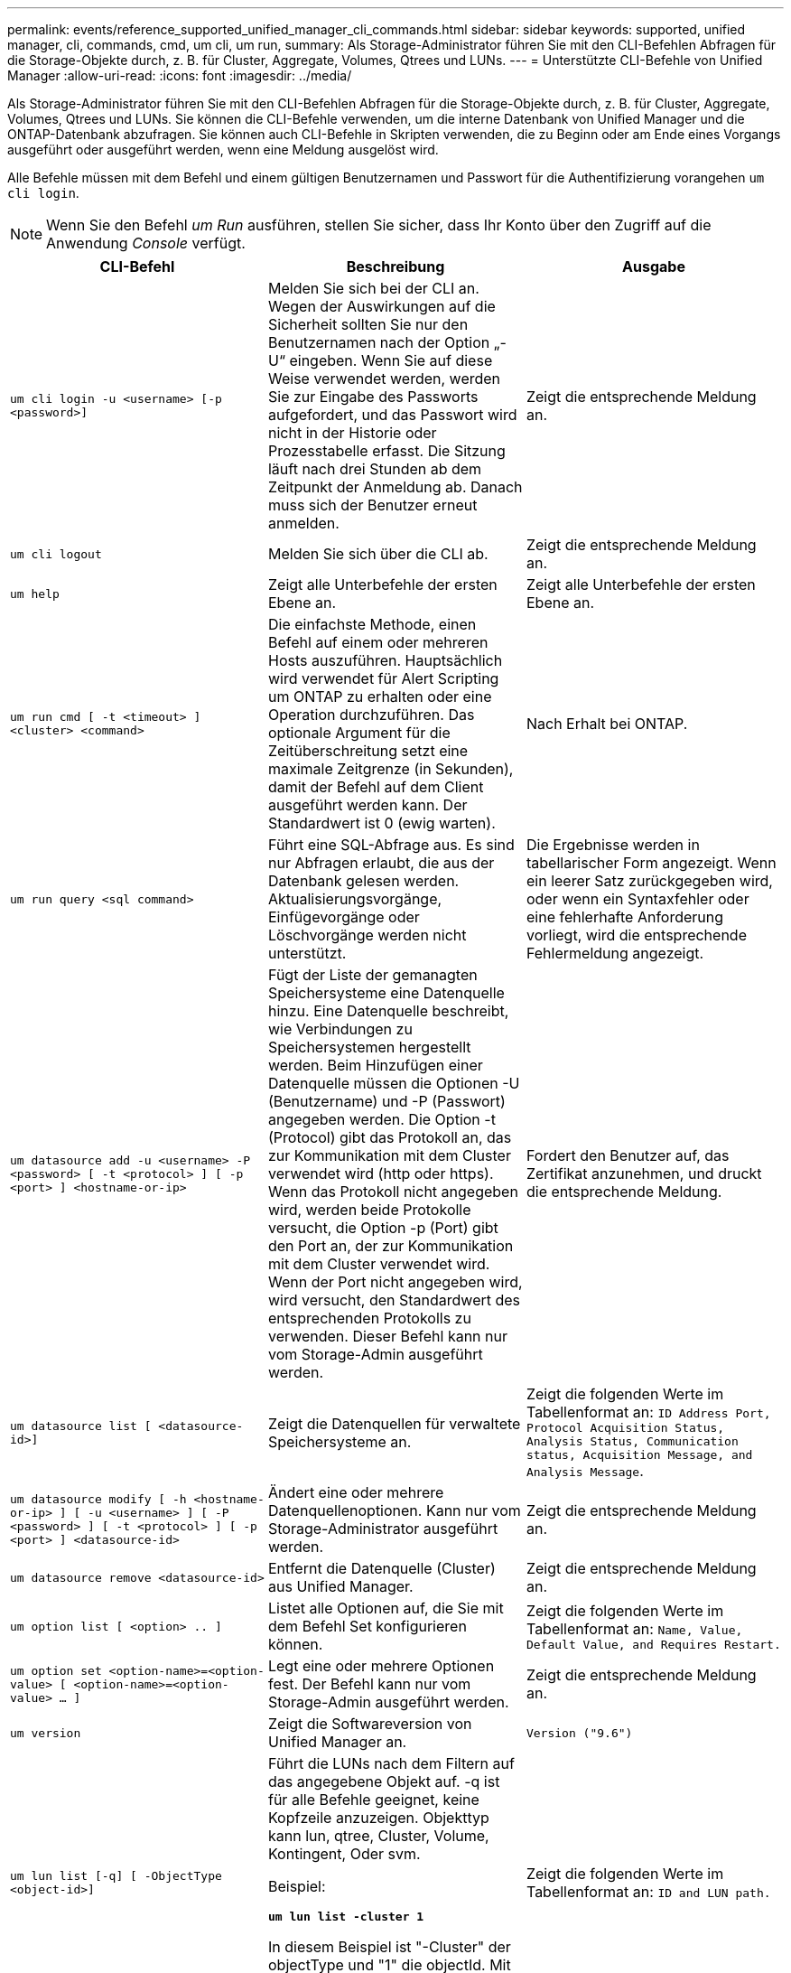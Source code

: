 ---
permalink: events/reference_supported_unified_manager_cli_commands.html 
sidebar: sidebar 
keywords: supported, unified manager, cli, commands, cmd, um cli, um run, 
summary: Als Storage-Administrator führen Sie mit den CLI-Befehlen Abfragen für die Storage-Objekte durch, z. B. für Cluster, Aggregate, Volumes, Qtrees und LUNs. 
---
= Unterstützte CLI-Befehle von Unified Manager
:allow-uri-read: 
:icons: font
:imagesdir: ../media/


[role="lead"]
Als Storage-Administrator führen Sie mit den CLI-Befehlen Abfragen für die Storage-Objekte durch, z. B. für Cluster, Aggregate, Volumes, Qtrees und LUNs. Sie können die CLI-Befehle verwenden, um die interne Datenbank von Unified Manager und die ONTAP-Datenbank abzufragen. Sie können auch CLI-Befehle in Skripten verwenden, die zu Beginn oder am Ende eines Vorgangs ausgeführt oder ausgeführt werden, wenn eine Meldung ausgelöst wird.

Alle Befehle müssen mit dem Befehl und einem gültigen Benutzernamen und Passwort für die Authentifizierung vorangehen `um cli login`.


NOTE: Wenn Sie den Befehl _um Run_ ausführen, stellen Sie sicher, dass Ihr Konto über den Zugriff auf die Anwendung _Console_ verfügt.

|===
| CLI-Befehl | Beschreibung | Ausgabe 


 a| 
`um cli login -u <username> [-p <password>]`
 a| 
Melden Sie sich bei der CLI an. Wegen der Auswirkungen auf die Sicherheit sollten Sie nur den Benutzernamen nach der Option „-U“ eingeben. Wenn Sie auf diese Weise verwendet werden, werden Sie zur Eingabe des Passworts aufgefordert, und das Passwort wird nicht in der Historie oder Prozesstabelle erfasst. Die Sitzung läuft nach drei Stunden ab dem Zeitpunkt der Anmeldung ab. Danach muss sich der Benutzer erneut anmelden.
 a| 
Zeigt die entsprechende Meldung an.



 a| 
`um cli logout`
 a| 
Melden Sie sich über die CLI ab.
 a| 
Zeigt die entsprechende Meldung an.



 a| 
`um help`
 a| 
Zeigt alle Unterbefehle der ersten Ebene an.
 a| 
Zeigt alle Unterbefehle der ersten Ebene an.



 a| 
`um run cmd [ -t <timeout> ] <cluster> <command>`
 a| 
Die einfachste Methode, einen Befehl auf einem oder mehreren Hosts auszuführen. Hauptsächlich wird verwendet für Alert Scripting um ONTAP zu erhalten oder eine Operation durchzuführen. Das optionale Argument für die Zeitüberschreitung setzt eine maximale Zeitgrenze (in Sekunden), damit der Befehl auf dem Client ausgeführt werden kann. Der Standardwert ist 0 (ewig warten).
 a| 
Nach Erhalt bei ONTAP.



 a| 
`um run query <sql command>`
 a| 
Führt eine SQL-Abfrage aus. Es sind nur Abfragen erlaubt, die aus der Datenbank gelesen werden. Aktualisierungsvorgänge, Einfügevorgänge oder Löschvorgänge werden nicht unterstützt.
 a| 
Die Ergebnisse werden in tabellarischer Form angezeigt. Wenn ein leerer Satz zurückgegeben wird, oder wenn ein Syntaxfehler oder eine fehlerhafte Anforderung vorliegt, wird die entsprechende Fehlermeldung angezeigt.



 a| 
`um datasource add -u <username> -P <password> [ -t <protocol> ] [ -p <port> ] <hostname-or-ip>`
 a| 
Fügt der Liste der gemanagten Speichersysteme eine Datenquelle hinzu. Eine Datenquelle beschreibt, wie Verbindungen zu Speichersystemen hergestellt werden. Beim Hinzufügen einer Datenquelle müssen die Optionen -U (Benutzername) und -P (Passwort) angegeben werden. Die Option -t (Protocol) gibt das Protokoll an, das zur Kommunikation mit dem Cluster verwendet wird (http oder https). Wenn das Protokoll nicht angegeben wird, werden beide Protokolle versucht, die Option -p (Port) gibt den Port an, der zur Kommunikation mit dem Cluster verwendet wird. Wenn der Port nicht angegeben wird, wird versucht, den Standardwert des entsprechenden Protokolls zu verwenden. Dieser Befehl kann nur vom Storage-Admin ausgeführt werden.
 a| 
Fordert den Benutzer auf, das Zertifikat anzunehmen, und druckt die entsprechende Meldung.



 a| 
`um datasource list [ <datasource-id>]`
 a| 
Zeigt die Datenquellen für verwaltete Speichersysteme an.
 a| 
Zeigt die folgenden Werte im Tabellenformat an: `ID Address Port, Protocol Acquisition Status, Analysis Status, Communication status, Acquisition Message, and Analysis Message`.



 a| 
`um datasource modify [ -h <hostname-or-ip> ] [ -u <username> ] [ -P <password> ] [ -t <protocol> ] [ -p <port> ] <datasource-id>`
 a| 
Ändert eine oder mehrere Datenquellenoptionen. Kann nur vom Storage-Administrator ausgeführt werden.
 a| 
Zeigt die entsprechende Meldung an.



 a| 
`um datasource remove <datasource-id>`
 a| 
Entfernt die Datenquelle (Cluster) aus Unified Manager.
 a| 
Zeigt die entsprechende Meldung an.



 a| 
`um option list [ <option> .. ]`
 a| 
Listet alle Optionen auf, die Sie mit dem Befehl Set konfigurieren können.
 a| 
Zeigt die folgenden Werte im Tabellenformat an: `Name, Value, Default Value, and Requires Restart.`



 a| 
`um option set <option-name>=<option-value> [ <option-name>=<option-value> ... ]`
 a| 
Legt eine oder mehrere Optionen fest. Der Befehl kann nur vom Storage-Admin ausgeführt werden.
 a| 
Zeigt die entsprechende Meldung an.



 a| 
`um version`
 a| 
Zeigt die Softwareversion von Unified Manager an.
 a| 
`Version ("9.6")`



 a| 
`um lun list [-q] [ -ObjectType <object-id>]`
 a| 
Führt die LUNs nach dem Filtern auf das angegebene Objekt auf. -q ist für alle Befehle geeignet, keine Kopfzeile anzuzeigen. Objekttyp kann lun, qtree, Cluster, Volume, Kontingent, Oder svm.

Beispiel:

*`um lun list -cluster 1`*

In diesem Beispiel ist "-Cluster" der objectType und "1" die objectId. Mit dem Befehl werden alle LUNs im Cluster mit der ID 1 aufgeführt.
 a| 
Zeigt die folgenden Werte im Tabellenformat an: `ID and LUN path.`



 a| 
`um svm list [-q] [ -ObjectType <object-id>]`
 a| 
Führt die Storage-VMs nach dem Filtern nach dem angegebenen Objekt auf. Objekttyp kann lun, qtree, Cluster, Volume, Kontingent, Oder svm.

Beispiel:

*`um svm list -cluster 1`*

In diesem Beispiel ist "-Cluster" der objectType und "1" die objectId. Der Befehl listet alle Storage VMs innerhalb des Clusters mit der ID 1 auf.
 a| 
Zeigt die folgenden Werte im Tabellenformat an: `Name and Cluster ID.`



 a| 
`um qtree list [-q] [ -ObjectType <object-id>]`
 a| 
Führt die qtrees nach dem Filtern auf dem angegebenen Objekt auf. -q ist für alle Befehle geeignet, keine Kopfzeile anzuzeigen. Objekttyp kann lun, qtree, Cluster, Volume, Kontingent, Oder svm.

Beispiel:

*`um qtree list -cluster 1`*

In diesem Beispiel ist "-Cluster" der objectType und "1" die objectId. Mit dem Befehl werden alle qtrees im Cluster mit der ID 1 aufgelistet.
 a| 
Zeigt die folgenden Werte im Tabellenformat an: `Qtree ID and Qtree Name.`



 a| 
`um disk list [-q] [-ObjectType <object-id>]`
 a| 
Listet die Festplatten nach dem Filtern auf das angegebene Objekt auf. Objekttyp kann Disk, aggr, Node oder Cluster sein.

Beispiel:

*`um disk list -cluster 1`*

In diesem Beispiel ist "-Cluster" der objectType und "1" die objectId. Der Befehl listet alle Festplatten im Cluster mit der ID 1 auf.
 a| 
Zeigt die folgenden Werte im Tabellenformat an `ObjectType and object-id`.



 a| 
`um cluster list [-q] [-ObjectType <object-id>]`
 a| 
Listet die Cluster nach dem Filtern auf das angegebene Objekt auf. Objekttyp kann Disk, aggr, Node, Cluster, lun, sein Qtree, Volume, Kontingent oder svm.

Beispiel:

*`um cluster list -aggr 1`*

In diesem Beispiel ist "-aggr" der objectType und "1" die objectId. Der Befehl listet das Cluster auf, zu dem das Aggregat mit der ID 1 gehört.
 a| 
Zeigt die folgenden Werte im Tabellenformat an: `Name, Full Name, Serial Number, Datasource Id, Last Refresh Time, and Resource Key`.



 a| 
`um cluster node list [-q] [-ObjectType <object-id>]`
 a| 
Führt die Cluster-Nodes nach dem Filtern auf das angegebene Objekt auf. Objekttyp kann Disk, aggr, Node oder Cluster sein.

Beispiel:

*`um cluster node list -cluster 1`*

In diesem Beispiel ist "-Cluster" der objectType und "1" die objectId. Der Befehl listet alle Nodes im Cluster mit der ID 1 auf.
 a| 
Zeigt die folgenden Werte im Tabellenformat an `Name and Cluster ID`.



 a| 
`um volume list [-q] [-ObjectType <object-id>]`
 a| 
Listet die Volumes nach dem Filtern auf dem angegebenen Objekt auf. Objekttyp kann lun, qtree, Cluster, Volume, Kontingent, svm oder Aggregat:

Beispiel:

*`um volume list -cluster 1`*

In diesem Beispiel ist "-Cluster" der objectType und "1" die objectId. Der Befehl listet alle Volumes im Cluster mit der ID 1 auf.
 a| 
Zeigt die folgenden Werte im Tabellenformat an `Volume ID and Volume Name`.



 a| 
`um quota user list [-q] [-ObjectType <object-id>]`
 a| 
Listet die Quota-Benutzer nach dem Filtern auf das angegebene Objekt auf. Objekttyp kann qtree, Cluster, Volume, Kontingent oder svm sein.

Beispiel:

*`um quota user list -cluster 1`*

In diesem Beispiel ist "-Cluster" der objectType und "1" die objectId. Der Befehl listet alle Kontingentbenutzer innerhalb des Clusters mit der ID 1 auf.
 a| 
Zeigt die folgenden Werte im Tabellenformat an `ID, Name, SID and Email`.



 a| 
`um aggr list [-q] [-ObjectType <object-id>]`
 a| 
Führt die Aggregate nach dem Filtern auf das angegebene Objekt auf. Objekttyp kann Disk, aggr, Node, Cluster oder Volume sein.

Beispiel:

*`um aggr list -cluster 1`*

In diesem Beispiel ist "-Cluster" der objectType und "1" die objectId. Der Befehl listet alle Aggregate innerhalb des Clusters mit der ID 1 auf.
 a| 
Zeigt die folgenden Werte im Tabellenformat an `Aggr ID, and Aggr Name`.



 a| 
`um event ack <event-ids>`
 a| 
Bestätigt ein oder mehrere Ereignisse.
 a| 
Zeigt die entsprechende Meldung an.



 a| 
`um event resolve <event-ids>`
 a| 
Löst ein oder mehrere Ereignisse.
 a| 
Zeigt die entsprechende Meldung an.



 a| 
`um event assign -u <username> <event-id>`
 a| 
Weist einem Benutzer ein Ereignis zu.
 a| 
Zeigt die entsprechende Meldung an.



 a| 
`um event list [ -s <source> ] [ -S <event-state-filter-list>.. ] [ <event-id> .. ]`
 a| 
Listet die vom System oder Benutzer generierten Ereignisse auf. Filtern von Ereignissen nach Quelle, Status und IDs
 a| 
Zeigt die folgenden Werte im Tabellenformat an `Source, Source type, Name, Severity, State, User and Timestamp`.



 a| 
`um backup restore -f <backup_file_path_and_name>`
 a| 
Stellt eine Sicherung einer MySQL-Datenbank mithilfe von .7z-Dateien wieder her.
 a| 
Zeigt die entsprechende Meldung an.

|===
